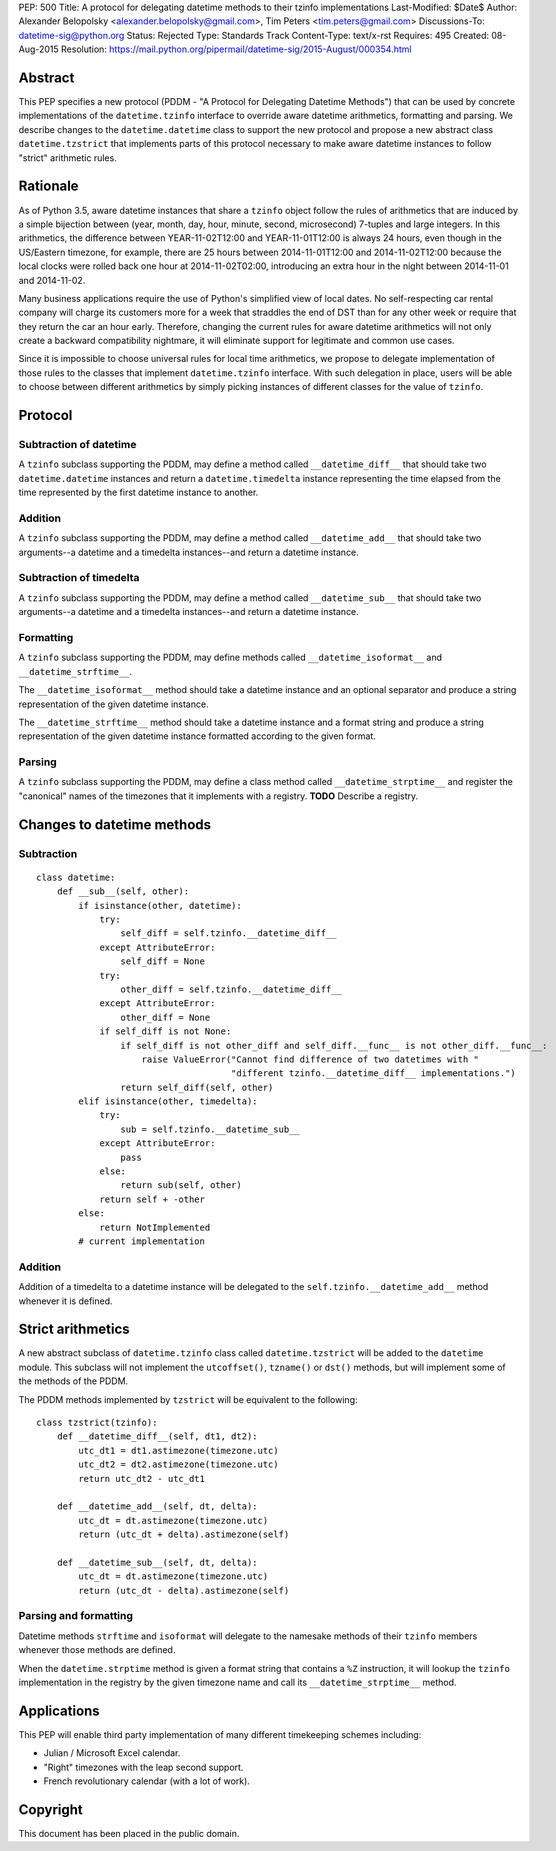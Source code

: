PEP: 500
Title: A protocol for delegating datetime methods to their tzinfo implementations
Last-Modified: $Date$
Author: Alexander Belopolsky <alexander.belopolsky@gmail.com>, Tim Peters <tim.peters@gmail.com>
Discussions-To: datetime-sig@python.org
Status: Rejected
Type: Standards Track
Content-Type: text/x-rst
Requires: 495
Created: 08-Aug-2015
Resolution: https://mail.python.org/pipermail/datetime-sig/2015-August/000354.html

Abstract
========

This PEP specifies a new protocol (PDDM - "A Protocol for Delegating
Datetime Methods") that can be used by concrete implementations of the
``datetime.tzinfo`` interface to override aware datetime arithmetics,
formatting and parsing.  We describe changes to the
``datetime.datetime`` class to support the new protocol and propose a
new abstract class ``datetime.tzstrict`` that implements parts of this
protocol necessary to make aware datetime instances to follow "strict"
arithmetic rules.


Rationale
=========

As of Python 3.5, aware datetime instances that share a ``tzinfo``
object follow the rules of arithmetics that are induced by a simple
bijection between (year, month, day, hour, minute, second,
microsecond) 7-tuples and large integers.  In this arithmetics, the
difference between YEAR-11-02T12:00 and YEAR-11-01T12:00 is always 24
hours, even though in the US/Eastern timezone, for example, there are
25 hours between 2014-11-01T12:00 and 2014-11-02T12:00 because the
local clocks were rolled back one hour at 2014-11-02T02:00,
introducing an extra hour in the night between 2014-11-01 and
2014-11-02.

Many business applications require the use of Python's simplified view
of local dates.  No self-respecting car rental company will charge its
customers more for a week that straddles the end of DST than for any
other week or require that they return the car an hour early.
Therefore, changing the current rules for aware datetime arithmetics
will not only create a backward compatibility nightmare, it will
eliminate support for legitimate and common use cases.

Since it is impossible to choose universal rules for local time
arithmetics, we propose to delegate implementation of those rules to
the classes that implement ``datetime.tzinfo`` interface.  With such
delegation in place, users will be able to choose between different
arithmetics by simply picking instances of different classes for the
value of ``tzinfo``.


Protocol
========

Subtraction of datetime
-----------------------

A ``tzinfo`` subclass supporting the PDDM, may define a method called
``__datetime_diff__`` that should take two ``datetime.datetime``
instances and return a ``datetime.timedelta`` instance representing
the time elapsed from the time represented by the first datetime
instance to another.


Addition
--------

A ``tzinfo`` subclass supporting the PDDM, may define a method called
``__datetime_add__`` that should take two arguments--a datetime and a
timedelta instances--and return a datetime instance.


Subtraction of timedelta
------------------------

A ``tzinfo`` subclass supporting the PDDM, may define a method called
``__datetime_sub__`` that should take two arguments--a datetime and a
timedelta instances--and return a datetime instance.


Formatting
----------

A ``tzinfo`` subclass supporting the PDDM, may define methods called
``__datetime_isoformat__`` and ``__datetime_strftime__``.

The ``__datetime_isoformat__`` method should take a datetime instance
and an optional separator and produce a string representation of the
given datetime instance.

The ``__datetime_strftime__`` method should take a datetime instance
and a format string and produce a string representation of the given
datetime instance formatted according to the given format.


Parsing
-------

A ``tzinfo`` subclass supporting the PDDM, may define a class method
called ``__datetime_strptime__`` and register the "canonical" names of
the timezones that it implements with a registry. **TODO** Describe a
registry.


Changes to datetime methods
===========================

Subtraction
-----------

::

   class datetime:
       def __sub__(self, other):
           if isinstance(other, datetime):
               try:
                   self_diff = self.tzinfo.__datetime_diff__
               except AttributeError:
                   self_diff = None
               try:
                   other_diff = self.tzinfo.__datetime_diff__
               except AttributeError:
                   other_diff = None
               if self_diff is not None:
                   if self_diff is not other_diff and self_diff.__func__ is not other_diff.__func__:
                       raise ValueError("Cannot find difference of two datetimes with "
                                        "different tzinfo.__datetime_diff__ implementations.")
                   return self_diff(self, other)
           elif isinstance(other, timedelta):
               try:
                   sub = self.tzinfo.__datetime_sub__
               except AttributeError:
                   pass
               else:
                   return sub(self, other)
               return self + -other
           else:
               return NotImplemented
           # current implementation


Addition
--------

Addition of a timedelta to a datetime instance will be delegated to the
``self.tzinfo.__datetime_add__`` method whenever it is defined.


Strict arithmetics
==================

A new abstract subclass of ``datetime.tzinfo`` class called  ``datetime.tzstrict``
will be added to the ``datetime`` module.  This subclass will not implement the
``utcoffset()``, ``tzname()`` or ``dst()`` methods, but will implement some of the
methods of the PDDM.

The PDDM methods implemented by ``tzstrict`` will be equivalent to the following::

  class tzstrict(tzinfo):
      def __datetime_diff__(self, dt1, dt2):
          utc_dt1 = dt1.astimezone(timezone.utc)
          utc_dt2 = dt2.astimezone(timezone.utc)
          return utc_dt2 - utc_dt1

      def __datetime_add__(self, dt, delta):
          utc_dt = dt.astimezone(timezone.utc)
          return (utc_dt + delta).astimezone(self)

      def __datetime_sub__(self, dt, delta):
          utc_dt = dt.astimezone(timezone.utc)
          return (utc_dt - delta).astimezone(self)


Parsing and formatting
----------------------

Datetime methods ``strftime`` and ``isoformat`` will delegate to the namesake
methods of their ``tzinfo`` members whenever those methods are defined.

When the ``datetime.strptime`` method is given a format string that
contains a ``%Z`` instruction, it will lookup the ``tzinfo``
implementation in the registry by the given timezone name and call its
``__datetime_strptime__`` method.

Applications
============

This PEP will enable third party implementation of many different
timekeeping schemes including:

* Julian / Microsoft Excel calendar.
* "Right" timezones with the leap second support.
* French revolutionary calendar (with a lot of work).

Copyright
=========

This document has been placed in the public domain.
